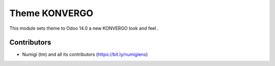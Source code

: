 Theme KONVERGO
==============
This module sets theme to Odoo 14.0 a new KONVERGO look and feel .

Contributors
------------
* Numigi (tm) and all its contributors (https://bit.ly/numigiens)
